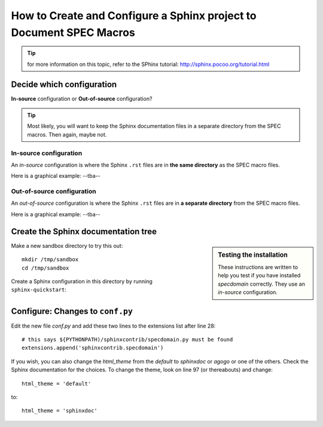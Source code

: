.. $Id$

====================================================================
How to Create and Configure a Sphinx project to Document SPEC Macros
====================================================================

.. tip:: for more information on this topic, refer to the SPhinx tutorial:
			http://sphinx.pocoo.org/tutorial.html

Decide which configuration
=================================

**In-source** configuration or
**Out-of-source** configuration?

.. tip:: Most likely, you will want to keep the Sphinx documentation 
			files in a separate directory from the SPEC macros.  
			Then again, maybe not.


.. index:: ! in-source configuration
.. _in-source configuration:

In-source configuration
---------------------------------

An *in-source* configuration is where the Sphinx ``.rst`` 
files are in **the same directory** as the SPEC macro files.

Here is a graphical example:  --tba--

.. index:: ! out-of-source configuration

Out-of-source configuration
---------------------------------

An *out-of-source* configuration is where the Sphinx ``.rst`` 
files are in **a separate directory** from the SPEC macro files.

Here is a graphical example:  --tba--

Create the Sphinx documentation tree
=====================================

.. sidebar:: Testing the installation

	These instructions are written to help you test 
	if you have installed *specdomain* correctly.
	They use an *in-source* configuration.

Make a new sandbox directory to try this out::

	mkdir /tmp/sandbox
	cd /tmp/sandbox

Create a Sphinx configuration in this directory by running ``sphinx-quickstart``:

.. code-block:: text
    :linenos:
    
	jemian@como-ubuntu64:/tmp/sandbox$ sphinx-quickstart 
	Welcome to the Sphinx 1.1.2 quickstart utility.
	
	Please enter values for the following settings (just press Enter to
	accept a default value, if one is given in brackets).
	
	Enter the root path for documentation.
	> Root path for the documentation [.]: 
	
	You have two options for placing the build directory for Sphinx output.
	Either, you use a directory "_build" within the root path, or you separate
	"source" and "build" directories within the root path.
	> Separate source and build directories (y/N) [n]: 
	
	Inside the root directory, two more directories will be created; "_templates"
	for custom HTML templates and "_static" for custom stylesheets and other static
	files. You can enter another prefix (such as ".") to replace the underscore.
	> Name prefix for templates and static dir [_]: 
	
	The project name will occur in several places in the built documentation.
	> Project name: sandbox
	> Author name(s): sandy
	
	Sphinx has the notion of a "version" and a "release" for the
	software. Each version can have multiple releases. For example, for
	Python the version is something like 2.5 or 3.0, while the release is
	something like 2.5.1 or 3.0a1.  If you don't need this dual structure,
	just set both to the same value.
	> Project version: test
	> Project release [test]: 
	
	The file name suffix for source files. Commonly, this is either ".txt"
	or ".rst".  Only files with this suffix are considered documents.
	> Source file suffix [.rst]: 
	
	One document is special in that it is considered the top node of the
	"contents tree", that is, it is the root of the hierarchical structure
	of the documents. Normally, this is "index", but if your "index"
	document is a custom template, you can also set this to another filename.
	> Name of your master document (without suffix) [index]: 
	
	Sphinx can also add configuration for epub output:
	> Do you want to use the epub builder (y/N) [n]: 
	
	Please indicate if you want to use one of the following Sphinx extensions:
	> autodoc: automatically insert docstrings from modules (y/N) [n]: y
	> doctest: automatically test code snippets in doctest blocks (y/N) [n]: 
	> intersphinx: link between Sphinx documentation of different projects (y/N) [n]: 
	> todo: write "todo" entries that can be shown or hidden on build (y/N) [n]: 
	> coverage: checks for documentation coverage (y/N) [n]: 
	> pngmath: include math, rendered as PNG images (y/N) [n]: 
	> mathjax: include math, rendered in the browser by MathJax (y/N) [n]: 
	> ifconfig: conditional inclusion of content based on config values (y/N) [n]: 
	> viewcode: include links to the source code of documented Python objects (y/N) [n]: y
	
	A Makefile and a Windows command file can be generated for you so that you
	only have to run e.g. `make html' instead of invoking sphinx-build
	directly.
	> Create Makefile? (Y/n) [y]: 
	> Create Windows command file? (Y/n) [y]: 
	
	Creating file ./conf.py.
	Creating file ./index.rst.
	Creating file ./Makefile.
	Creating file ./make.bat.
	
	Finished: An initial directory structure has been created.
	
	You should now populate your master file ./index.rst and create other documentation
	source files. Use the Makefile to build the docs, like so:
	   make builder
	where "builder" is one of the supported builders, e.g. html, latex or linkcheck.
	
	jemian@como-ubuntu64:/tmp/sandbox$  


Configure: Changes to ``conf.py``
=====================================

Edit the new file *conf.py* and add these two lines to the extensions list after line 28::

	# this says ${PYTHONPATH)/sphinxcontrib/specdomain.py must be found
	extensions.append('sphinxcontrib.specdomain')

If you wish, you can also change the *html_theme* from the 
*default* to *sphinxdoc* or *agogo* or one of the others.
Check the Sphinx documentation for the choices.  To change
the theme, look on line 97 (or thereabouts) and change::

	html_theme = 'default'

to::

	html_theme = 'sphinxdoc'
